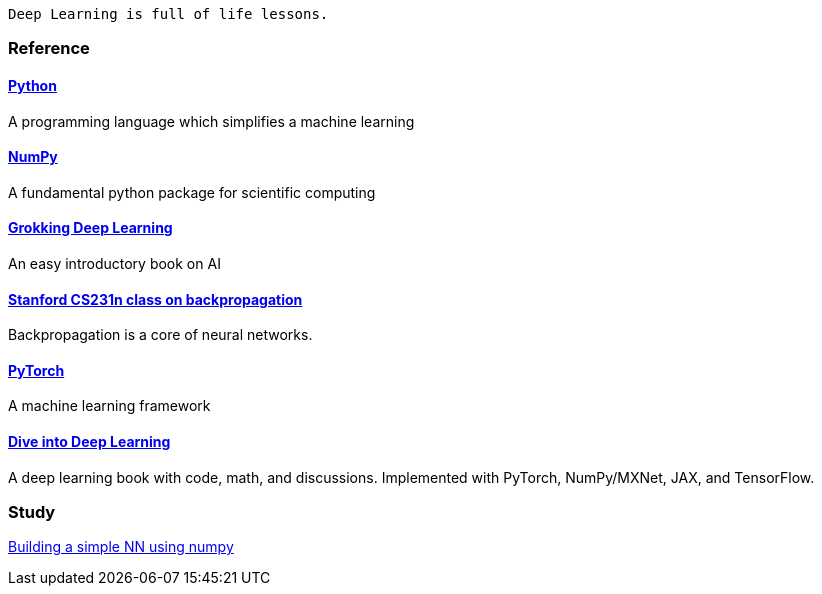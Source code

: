   Deep Learning is full of life lessons.

=== Reference ===

==== https://www.python.org/[Python] ====
A programming language which simplifies a machine learning

==== https://numpy.org/[NumPy] ====
A fundamental python package for scientific computing

==== https://www.manning.com/books/grokking-deep-learning[Grokking Deep Learning] ====
An easy introductory book on AI

==== https://cs231n.github.io/optimization-2/[Stanford CS231n class on backpropagation] ====
Backpropagation is a core of neural networks.

==== https://pytorch.org/[PyTorch] ====
A machine learning framework

==== https://d2l.ai/index.html[Dive into Deep Learning] ====
A deep learning book with code, math, and discussions. Implemented with PyTorch, NumPy/MXNet, JAX, and TensorFlow.



=== Study ===
https://github.com/dhkim9549/ai-study/tree/main/test[Building a simple NN using numpy]
